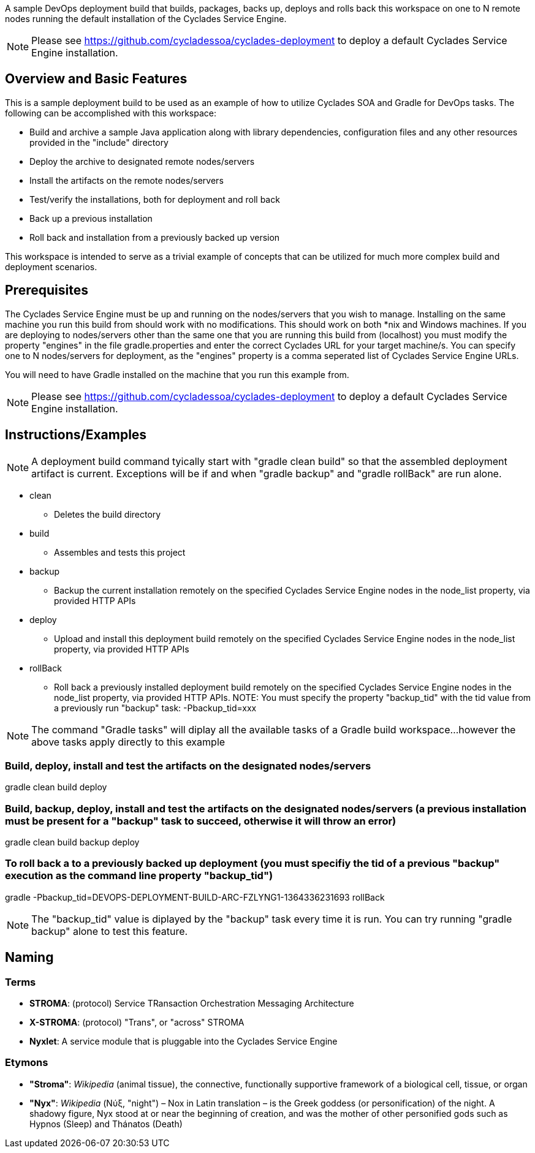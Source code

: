 ////////////////////////////////////////////////////////////////////////////////
Copyright (c) 2012, THE BOARD OF TRUSTEES OF THE LELAND STANFORD JUNIOR UNIVERSITY
All rights reserved.

Redistribution and use in source and binary forms, with or without modification,
are permitted provided that the following conditions are met:

   Redistributions of source code must retain the above copyright notice,
   this list of conditions and the following disclaimer.
   Redistributions in binary form must reproduce the above copyright notice,
   this list of conditions and the following disclaimer in the documentation
   and/or other materials provided with the distribution.
   Neither the name of the STANFORD UNIVERSITY nor the names of its contributors
   may be used to endorse or promote products derived from this software without
   specific prior written permission.

THIS SOFTWARE IS PROVIDED BY THE COPYRIGHT HOLDERS AND CONTRIBUTORS "AS IS" AND
ANY EXPRESS OR IMPLIED WARRANTIES, INCLUDING, BUT NOT LIMITED TO, THE IMPLIED
WARRANTIES OF MERCHANTABILITY AND FITNESS FOR A PARTICULAR PURPOSE ARE DISCLAIMED.
IN NO EVENT SHALL THE COPYRIGHT HOLDER OR CONTRIBUTORS BE LIABLE FOR ANY DIRECT,
INDIRECT, INCIDENTAL, SPECIAL, EXEMPLARY, OR CONSEQUENTIAL DAMAGES (INCLUDING,
BUT NOT LIMITED TO, PROCUREMENT OF SUBSTITUTE GOODS OR SERVICES; LOSS OF USE,
DATA, OR PROFITS; OR BUSINESS INTERRUPTION) HOWEVER CAUSED AND ON ANY THEORY OF
LIABILITY, WHETHER IN CONTRACT, STRICT LIABILITY, OR TORT (INCLUDING NEGLIGENCE
OR OTHERWISE) ARISING IN ANY WAY OUT OF THE USE OF THIS SOFTWARE, EVEN IF ADVISED
OF THE POSSIBILITY OF SUCH DAMAGE.
////////////////////////////////////////////////////////////////////////////////

A sample DevOps deployment build that builds, packages, backs up, deploys and rolls back this workspace on one to N remote nodes
running the default installation of the Cyclades Service Engine.

[NOTE]
Please see https://github.com/cycladessoa/cyclades-deployment to deploy a default Cyclades Service Engine installation.

== Overview and Basic Features

This is a sample deployment build to be used as an example of how to utilize Cyclades SOA and Gradle for DevOps tasks. The following
can be accomplished with this workspace:

* Build and archive a sample Java application along with library dependencies, configuration files and any other resources provided in the "include" directory
* Deploy the archive to designated remote nodes/servers
* Install the artifacts on the remote nodes/servers
* Test/verify the installations, both for deployment and roll back 
* Back up a previous installation
* Roll back and installation from a previously backed up version

This workspace is intended to serve as a trivial example of concepts that can be utilized for much more complex build and deployment
scenarios. 

== Prerequisites

The Cyclades Service Engine must be up and running on the nodes/servers that you wish to manage. Installing on the same machine you run this
build from should work with no modifications. This should work on both *nix and Windows machines. If you are deploying to nodes/servers
other than the same one that you are running this build from (localhost) you must modify the property "engines" in the file gradle.properties
and enter the correct Cyclades URL for your target machine/s. You can specify one to N nodes/servers for deployment, as the "engines" property is a comma
seperated list of Cyclades Service Engine URLs.

You will need to have Gradle installed on the machine that you run this example from.

[NOTE]
Please see https://github.com/cycladessoa/cyclades-deployment to deploy a default Cyclades Service Engine installation.

== Instructions/Examples

[NOTE]
A deployment build command tyically start with "gradle clean build" so that the assembled deployment artifact is current. Exceptions will be 
if and when "gradle backup" and "gradle rollBack" are run alone.

* clean
    ** Deletes the build directory
* build
    ** Assembles and tests this project
* backup
    ** Backup the current installation remotely on the specified Cyclades Service Engine nodes in the node_list property, via provided HTTP APIs
* deploy
    ** Upload and install this deployment build remotely on the specified Cyclades Service Engine nodes in the node_list property, via provided HTTP APIs
* rollBack
    ** Roll back a previously installed deployment build remotely on the specified Cyclades Service Engine nodes in the node_list property, via provided HTTP APIs. NOTE: You must specify the property "backup_tid" with the tid value from a previously run "backup" task: -Pbackup_tid=xxx

[NOTE]
The command "Gradle tasks" will diplay all the available tasks of a Gradle build workspace...however the above tasks apply directly to this example

=== Build, deploy, install and test the artifacts on the designated nodes/servers

gradle clean build deploy

=== Build, backup, deploy, install and test the artifacts on the designated nodes/servers (a previous installation must be present for a "backup" task to succeed, otherwise it will throw an error)

gradle clean build backup deploy

=== To roll back a to a previously backed up deployment (you must specifiy the tid of a previous "backup" execution as the command line property "backup_tid")

gradle -Pbackup_tid=DEVOPS-DEPLOYMENT-BUILD-ARC-FZLYNG1-1364336231693 rollBack

[NOTE]
The "backup_tid" value is diplayed by the "backup" task every time it is run. You can try running "gradle backup" alone to test this feature.

== Naming

=== Terms

* *STROMA*: (protocol) Service TRansaction Orchestration Messaging Architecture
* *X-STROMA*: (protocol) "Trans", or "across" STROMA
* *Nyxlet*: A service module that is pluggable into the Cyclades Service Engine

=== Etymons

* *"Stroma"*: _Wikipedia_ (animal tissue), the connective, functionally supportive framework of a biological cell, tissue, or organ
* *"Nyx"*: _Wikipedia_ (Νύξ, "night") – Nox in Latin translation – is the Greek goddess (or personification) of the night. A shadowy figure, Nyx stood at or near the beginning of creation, and was the mother of other personified gods such as Hypnos (Sleep) and Thánatos (Death)


